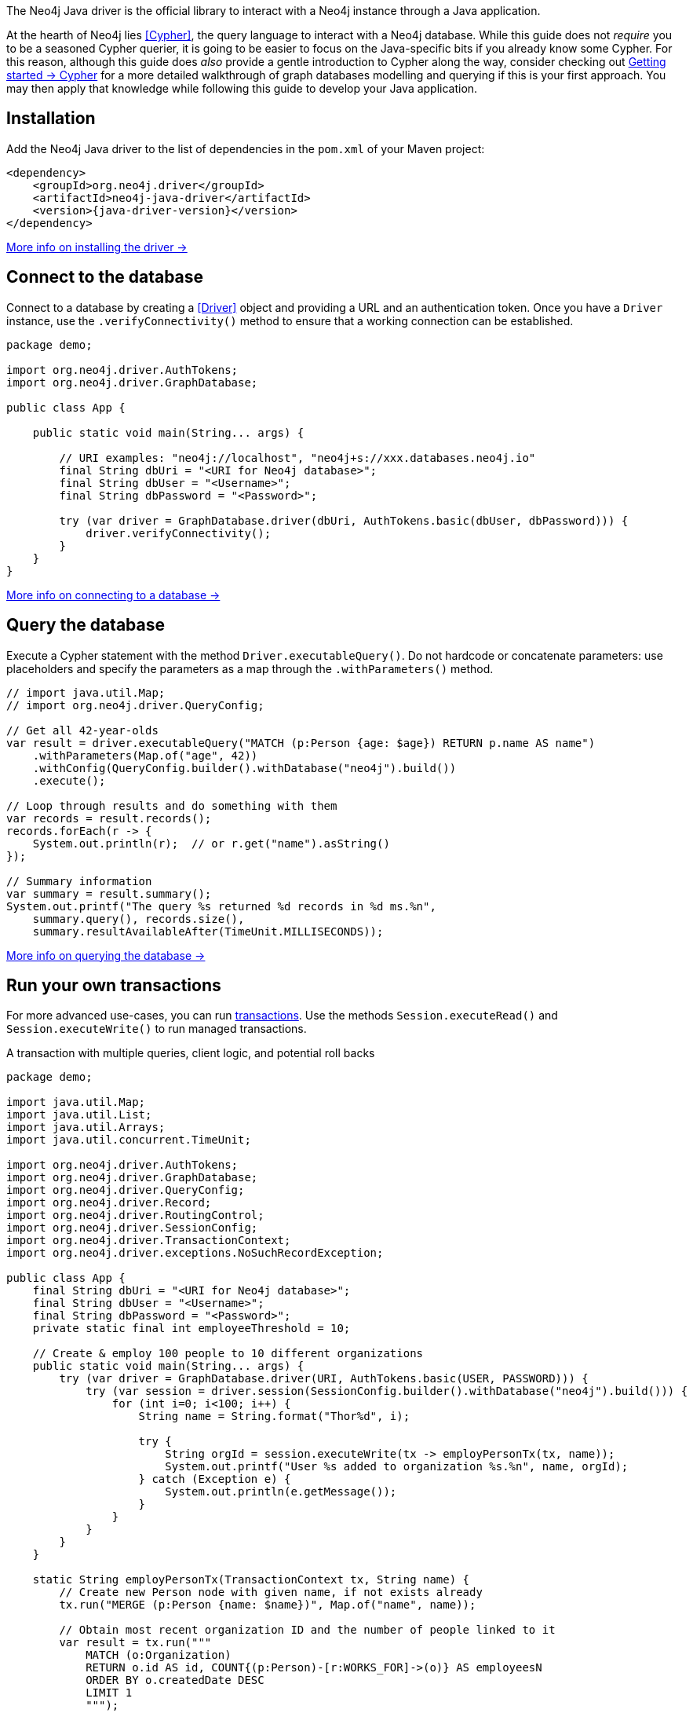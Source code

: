 The Neo4j Java driver is the official library to interact with a Neo4j instance through a Java application.

At the hearth of Neo4j lies <<Cypher>>, the query language to interact with a Neo4j database.
While this guide does not _require_ you to be a seasoned Cypher querier, it is going to be easier to focus on the Java-specific bits if you already know some Cypher.
For this reason, although this guide does _also_ provide a gentle introduction to Cypher along the way, consider checking out link:{neo4j-docs-base-uri}/getting-started/cypher-intro/[Getting started -> Cypher] for a more detailed walkthrough of graph databases modelling and querying if this is your first approach.
You may then apply that knowledge while following this guide to develop your Java application.


== Installation

Add the Neo4j Java driver to the list of dependencies in the `pom.xml` of your Maven project:

[source, xml, subs="attributes+"]
----
<dependency>
    <groupId>org.neo4j.driver</groupId>
    <artifactId>neo4j-java-driver</artifactId>
    <version>{java-driver-version}</version>
</dependency>
----

xref:install#install-driver[More info on installing the driver ->]


== Connect to the database

Connect to a database by creating a <<Driver>> object and providing a URL and an authentication token.
Once you have a `Driver` instance, use the `.verifyConnectivity()` method to ensure that a working connection can be established.

[source, java, role=nocollapse]
----
package demo;

import org.neo4j.driver.AuthTokens;
import org.neo4j.driver.GraphDatabase;

public class App {

    public static void main(String... args) {

        // URI examples: "neo4j://localhost", "neo4j+s://xxx.databases.neo4j.io"
        final String dbUri = "<URI for Neo4j database>";
        final String dbUser = "<Username>";
        final String dbPassword = "<Password>";

        try (var driver = GraphDatabase.driver(dbUri, AuthTokens.basic(dbUser, dbPassword))) {
            driver.verifyConnectivity();
        }
    }
}
----

xref:connect.adoc[More info on connecting to a database ->]


== Query the database

Execute a Cypher statement with the method `Driver.executableQuery()`.
Do not hardcode or concatenate parameters: use placeholders and specify the parameters as a map through the `.withParameters()` method.

[source, java, role=nocollapse]
----
// import java.util.Map;
// import org.neo4j.driver.QueryConfig;

// Get all 42-year-olds
var result = driver.executableQuery("MATCH (p:Person {age: $age}) RETURN p.name AS name")
    .withParameters(Map.of("age", 42))
    .withConfig(QueryConfig.builder().withDatabase("neo4j").build())
    .execute();

// Loop through results and do something with them
var records = result.records();
records.forEach(r -> {
    System.out.println(r);  // or r.get("name").asString()
});

// Summary information
var summary = result.summary();
System.out.printf("The query %s returned %d records in %d ms.%n",
    summary.query(), records.size(),
    summary.resultAvailableAfter(TimeUnit.MILLISECONDS));
----

xref:query-simple.adoc[More info on querying the database ->]


== Run your own transactions

For more advanced use-cases, you can run <<transaction,transactions>>.
Use the methods `Session.executeRead()` and `Session.executeWrite()` to run managed transactions.

.A transaction with multiple queries, client logic, and potential roll backs
[source, java]
----
package demo;

import java.util.Map;
import java.util.List;
import java.util.Arrays;
import java.util.concurrent.TimeUnit;

import org.neo4j.driver.AuthTokens;
import org.neo4j.driver.GraphDatabase;
import org.neo4j.driver.QueryConfig;
import org.neo4j.driver.Record;
import org.neo4j.driver.RoutingControl;
import org.neo4j.driver.SessionConfig;
import org.neo4j.driver.TransactionContext;
import org.neo4j.driver.exceptions.NoSuchRecordException;

public class App {
    final String dbUri = "<URI for Neo4j database>";
    final String dbUser = "<Username>";
    final String dbPassword = "<Password>";
    private static final int employeeThreshold = 10;

    // Create & employ 100 people to 10 different organizations
    public static void main(String... args) {
        try (var driver = GraphDatabase.driver(URI, AuthTokens.basic(USER, PASSWORD))) {
            try (var session = driver.session(SessionConfig.builder().withDatabase("neo4j").build())) {
                for (int i=0; i<100; i++) {
                    String name = String.format("Thor%d", i);

                    try {
                        String orgId = session.executeWrite(tx -> employPersonTx(tx, name));
                        System.out.printf("User %s added to organization %s.%n", name, orgId);
                    } catch (Exception e) {
                        System.out.println(e.getMessage());
                    }
                }
            }
        }
    }

    static String employPersonTx(TransactionContext tx, String name) {
        // Create new Person node with given name, if not exists already
        tx.run("MERGE (p:Person {name: $name})", Map.of("name", name));

        // Obtain most recent organization ID and the number of people linked to it
        var result = tx.run("""
            MATCH (o:Organization)
            RETURN o.id AS id, COUNT{(p:Person)-[r:WORKS_FOR]->(o)} AS employeesN
            ORDER BY o.createdDate DESC
            LIMIT 1
            """);

        Record org = null;
        String orgId = null;
        int employeesN = 0;
        try {
            org = result.single();
            orgId = org.get("id").asString();
            employeesN = org.get("employeesN").asInt();
        } catch (NoSuchRecordException e) {
            // The query is guaranteed to return <= 1 results, so if.single() throws, it means there's none.
            // If no organization exists, create one and add Person to it
            orgId = createOrganization(tx);
            System.out.printf("No orgs available, created %s.%n", orgId);
        }

        // If org does not have too many employees, add this Person to it
        if (employeesN < employeeThreshold) {
            addPersonToOrganization(tx, name, orgId);
            // If the above throws, the transaction will roll back
            // -> not even Person is created!

        // Otherwise, create a new Organization and link Person to it
        } else {
            orgId = createOrganization(tx);
            System.out.printf("Latest org is full, created %s.%n", orgId);
            addPersonToOrganization(tx, name, orgId);
            // If any of the above throws, the transaction will roll back
            // -> not even Person is created!
        }

        return orgId;  // Organization ID to which the new Person ends up in
    }

    static String createOrganization(TransactionContext tx) {
        var result = tx.run("""
            CREATE (o:Organization {id: randomuuid(), createdDate: datetime()})
            RETURN o.id AS id
        """);
        var org = result.single();
        var orgId = org.get("id").asString();
        return orgId;
    }

    static void addPersonToOrganization(TransactionContext tx, String personName, String orgId) {
        tx.run("""
            MATCH (o:Organization {id: $orgId})
            MATCH (p:Person {name: $name})
            MERGE (p)-[:WORKS_FOR]->(o)
            """, Map.of("orgId", orgId, "name", personName)
        );
    }
}
----

xref:transactions.adoc[More info on running transactions ->]


== Close connections and sessions

Unless you created them with `try-with-resources` statements, call the `.close()` method on all `Driver` and `Session` instances to release any resources still held by them.

[source, java, test-skip]
----
session.close();
driver.close();
----


== API documentation

For in-depth information about driver features, check out the link:https://neo4j.com/docs/api/java-driver/current/[API documentation].
